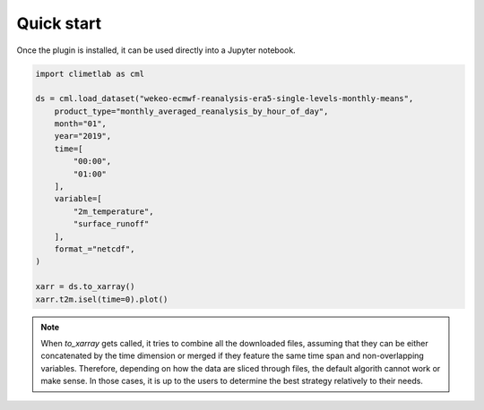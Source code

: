 Quick start
===========

Once the plugin is installed, it can be used directly into a Jupyter notebook.


.. code-block:: python

    import climetlab as cml

    ds = cml.load_dataset("wekeo-ecmwf-reanalysis-era5-single-levels-monthly-means",
        product_type="monthly_averaged_reanalysis_by_hour_of_day",
        month="01",
        year="2019",
        time=[
            "00:00",
            "01:00"
        ],
        variable=[
            "2m_temperature",
            "surface_runoff"
        ],
        format_="netcdf",
    )

    xarr = ds.to_xarray()
    xarr.t2m.isel(time=0).plot()

.. image:: ../images/plot.png
    :width: 400

.. note::
    When `to_xarray` gets called, it tries to combine all the downloaded files, assuming that they can be either
    concatenated by the time dimension or merged if they feature the same time span and non-overlapping variables.
    Therefore, depending on how the data are sliced through files, the default algorith cannot work or make sense.
    In those cases, it is up to the users to determine the best strategy relatively to their needs.